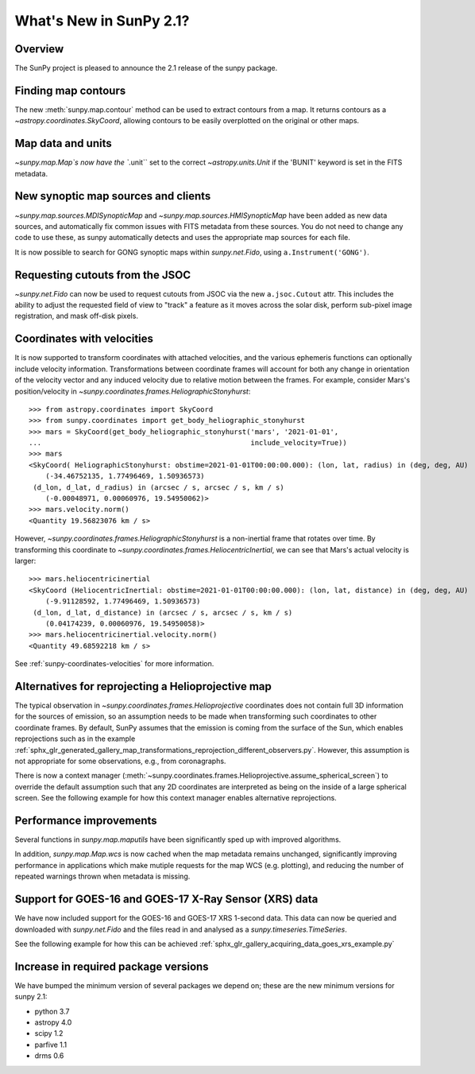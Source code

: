 .. doctest-skip-all

.. _whatsnew-2.1:

************************
What's New in SunPy 2.1?
************************

Overview
========
The SunPy project is pleased to announce the 2.1 release of the sunpy package.

Finding map contours
====================
The new :meth:`sunpy.map.contour` method can be used to extract contours from a map. It returns contours as a `~astropy.coordinates.SkyCoord`, allowing contours to be easily overplotted on the original or other maps.

Map data and units
==================
`~sunpy.map.Map`s now have the ``.unit`` set to the correct `~astropy.units.Unit` if the 'BUNIT' keyword is set in the FITS metadata.

New synoptic map sources and clients
====================================
`~sunpy.map.sources.MDISynopticMap` and `~sunpy.map.sources.HMISynopticMap` have been added as new data sources, and automatically fix common issues with FITS metadata from these sources. You do not need to change any code to use these, as sunpy automatically detects and uses the appropriate map sources for each file.

It is now possible to search for GONG synoptic maps within `sunpy.net.Fido`, using ``a.Instrument('GONG')``.

Requesting cutouts from the JSOC
================================
`~sunpy.net.Fido` can now be used to request cutouts from JSOC via the new ``a.jsoc.Cutout`` attr. This includes the ability to adjust the requested field of view to "track" a feature as it moves across the solar disk, perform sub-pixel image registration, and mask off-disk pixels.

Coordinates with velocities
===========================
It is now supported to transform coordinates with attached velocities, and the various ephemeris functions can optionally include velocity information.
Transformations between coordinate frames will account for both any change in orientation of the velocity vector and any induced velocity due to relative motion between the frames.
For example, consider Mars's position/velocity in `~sunpy.coordinates.frames.HeliographicStonyhurst`::

    >>> from astropy.coordinates import SkyCoord
    >>> from sunpy.coordinates import get_body_heliographic_stonyhurst
    >>> mars = SkyCoord(get_body_heliographic_stonyhurst('mars', '2021-01-01',
    ...                                                  include_velocity=True))
    >>> mars
    <SkyCoord( HeliographicStonyhurst: obstime=2021-01-01T00:00:00.000): (lon, lat, radius) in (deg, deg, AU)
        (-34.46752135, 1.77496469, 1.50936573)
     (d_lon, d_lat, d_radius) in (arcsec / s, arcsec / s, km / s)
        (-0.00048971, 0.00060976, 19.54950062)>
    >>> mars.velocity.norm()
    <Quantity 19.56823076 km / s>

However, `~sunpy.coordinates.frames.HeliographicStonyhurst` is a non-inertial frame that rotates over time.
By transforming this coordinate to `~sunpy.coordinates.frames.HeliocentricInertial`, we can see that Mars's actual velocity is larger::

    >>> mars.heliocentricinertial
    <SkyCoord (HeliocentricInertial: obstime=2021-01-01T00:00:00.000): (lon, lat, distance) in (deg, deg, AU)
        (-9.91128592, 1.77496469, 1.50936573)
     (d_lon, d_lat, d_distance) in (arcsec / s, arcsec / s, km / s)
        (0.04174239, 0.00060976, 19.54950058)>
    >>> mars.heliocentricinertial.velocity.norm()
    <Quantity 49.68592218 km / s>

See :ref:`sunpy-coordinates-velocities` for more information.

Alternatives for reprojecting a Helioprojective map
===================================================
The typical observation in `~sunpy.coordinates.frames.Helioprojective` coordinates does not contain full 3D information for the sources of emission, so an assumption needs to be made when transforming such coordinates to other coordinate frames.
By default, SunPy assumes that the emission is coming from the surface of the Sun, which enables reprojections such as in the example :ref:`sphx_glr_generated_gallery_map_transformations_reprojection_different_observers.py`.
However, this assumption is not appropriate for some observations, e.g., from coronagraphs.

There is now a context manager (:meth:`~sunpy.coordinates.frames.Helioprojective.assume_spherical_screen`) to override the default assumption such that any 2D coordinates are interpreted as being on the inside of a large spherical screen.
See the following example for how this context manager enables alternative reprojections.

.. minigallery:: sunpy.coordinates.Helioprojective.assume_spherical_screen

Performance improvements
========================
Several functions in `sunpy.map.maputils` have been significantly sped up with improved algorithms.

In addition, `sunpy.map.Map.wcs` is now cached when the map metadata remains unchanged, significantly improving performance in applications which make mutiple requests for the map WCS (e.g. plotting), and reducing the number of repeated warnings thrown when metadata is missing.

Support for GOES-16 and GOES-17 X-Ray Sensor (XRS) data
=======================================================
We have now included support for the GOES-16 and GOES-17 XRS 1-second data. This data can now be queried and downloaded with `sunpy.net.Fido` and the files read in and analysed as a `sunpy.timeseries.TimeSeries`.

See the following example for how this can be achieved :ref:`sphx_glr_gallery_acquiring_data_goes_xrs_example.py`

Increase in required package versions
=====================================
We have bumped the minimum version of several packages we depend on; these are the new minimum versions for sunpy 2.1:

- python 3.7
- astropy 4.0
- scipy 1.2
- parfive 1.1
- drms 0.6
